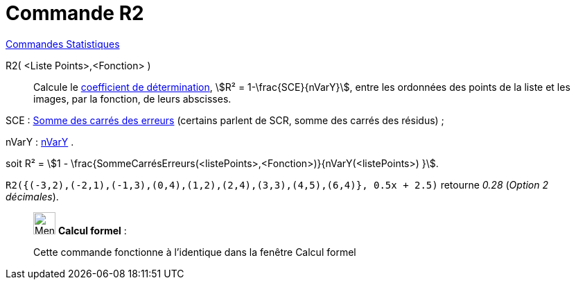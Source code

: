 = Commande R2
:page-en: commands/RSquare
ifdef::env-github[:imagesdir: /fr/modules/ROOT/assets/images]

xref:commands/Commandes_Statistiques.adoc[Commandes Statistiques]

R2( <Liste Points>,<Fonction> )::
  Calcule le https://fr.wikipedia.org/wiki/Coefficient_de_d%C3%A9termination[coefficient de détermination], stem:[R²
  = 1-\frac{SCE}{nVarY}], entre les ordonnées des points de la liste et les images, par la fonction, de leurs
  abscisses.

SCE : xref:/commands/SommeCarrésErreurs.adoc[Somme des carrés des erreurs] (certains parlent de SCR, somme des carrés
des résidus) ;

nVarY : xref:/commands/nVarY.adoc[nVarY] .

soit R² = stem:[1 - \frac{SommeCarrésErreurs(<listePoints>,<Fonction>)}{nVarY(<listePoints>) }].

[EXAMPLE]
====


`++R2({(-3,2),(-2,1),(-1,3),(0,4),(1,2),(2,4),(3,3),(4,5),(6,4)}, 0.5x + 2.5)++` retourne _0.28_ (_Option 2 décimales_).

====

____________________________________________________________

image:32px-Menu_view_cas.svg.png[Menu view cas.svg,width=32,height=32] *Calcul formel* :

Cette commande fonctionne à l'identique dans la fenêtre Calcul formel
